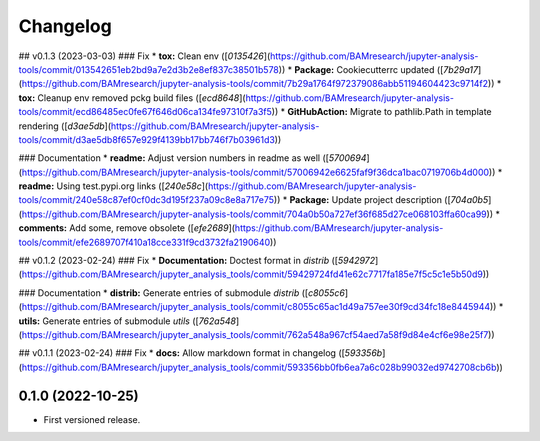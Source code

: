 
Changelog
=========

..
  <!--next-version-placeholder-->

## v0.1.3 (2023-03-03)
### Fix
* **tox:** Clean env ([`0135426`](https://github.com/BAMresearch/jupyter-analysis-tools/commit/013542651eb2bd9a7e2d3b2e8ef837c38501b578))
* **Package:** Cookiecutterrc updated ([`7b29a17`](https://github.com/BAMresearch/jupyter-analysis-tools/commit/7b29a1764f972379086abb51194604423c9714f2))
* **tox:** Cleanup env removed pckg build files ([`ecd8648`](https://github.com/BAMresearch/jupyter-analysis-tools/commit/ecd86485ec0fe67f646d06ca134fe97310f7a3f5))
* **GitHubAction:** Migrate to pathlib.Path in template rendering ([`d3ae5db`](https://github.com/BAMresearch/jupyter-analysis-tools/commit/d3ae5db8f657e929f4139bb17bb746f7b03961d3))

### Documentation
* **readme:** Adjust version numbers in readme as well ([`5700694`](https://github.com/BAMresearch/jupyter-analysis-tools/commit/57006942e6625faf9f36dca1bac0719706b4d000))
* **readme:** Using test.pypi.org links ([`240e58c`](https://github.com/BAMresearch/jupyter-analysis-tools/commit/240e58c87ef0cf0dc3d195f237a09c8e8a717e75))
* **Package:** Update project description ([`704a0b5`](https://github.com/BAMresearch/jupyter-analysis-tools/commit/704a0b50a727ef36f685d27ce068103ffa60ca99))
* **comments:** Add some, remove obsolete ([`efe2689`](https://github.com/BAMresearch/jupyter-analysis-tools/commit/efe2689707f410a18cce331f9cd3732fa2190640))

## v0.1.2 (2023-02-24)
### Fix
* **Documentation:** Doctest format in *distrib* ([`5942972`](https://github.com/BAMresearch/jupyter_analysis_tools/commit/59429724fd41e62c7717fa185e7f5c5c1e5b50d9))

### Documentation
* **distrib:** Generate entries of submodule *distrib* ([`c8055c6`](https://github.com/BAMresearch/jupyter_analysis_tools/commit/c8055c65ac1d49a757ee30f9cd34fc18e8445944))
* **utils:** Generate entries of submodule *utils* ([`762a548`](https://github.com/BAMresearch/jupyter_analysis_tools/commit/762a548a967cf54aed7a58f9d84e4cf6e98e25f7))

## v0.1.1 (2023-02-24)
### Fix
* **docs:** Allow markdown format in changelog ([`593356b`](https://github.com/BAMresearch/jupyter_analysis_tools/commit/593356bb0fb6ea7a6c028b99032ed9742708cb6b))

0.1.0 (2022-10-25)
------------------

* First versioned release.
